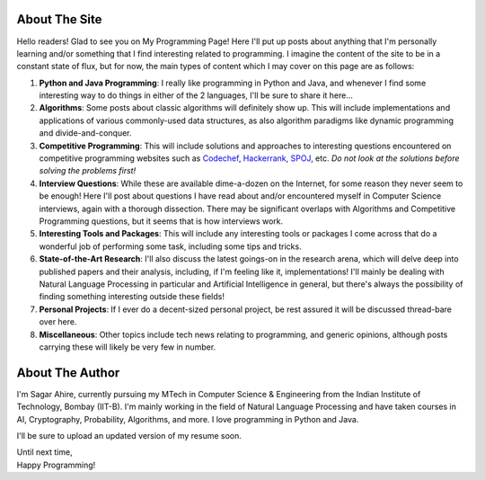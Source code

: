 .. title: About
.. slug: about
.. date: 2014-12-09 18:00:00 UTC+05:30
.. tags: mathjax, page, misc
.. link: 
.. description: 
.. type: text

About The Site
---------------

Hello readers! Glad to see you on My Programming Page! Here I'll put up posts about anything that I'm personally learning and/or something that I find interesting related to programming. I imagine the content of the site to be in a constant state of flux, but for now, the main types of content which I may cover on this page are as follows:

1. **Python and Java Programming**: I really like programming in Python and Java, and whenever I find some interesting way to do things in either of the 2 languages, I'll be sure to share it here...

2. **Algorithms**: Some posts about classic algorithms will definitely show up. This will include implementations and applications of various commonly-used data structures, as also algorithm paradigms like dynamic programming and divide-and-conquer.

3. **Competitive Programming**: This will include solutions and approaches to interesting questions encountered on competitive programming websites such as Codechef_, Hackerrank_, SPOJ_, etc. *Do not look at the solutions before solving the problems first!*

4. **Interview Questions**: While these are available dime-a-dozen on the Internet, for some reason they never seem to be enough! Here I'll post about questions I have read about and/or encountered myself in Computer Science interviews, again with a thorough dissection. There may be significant overlaps with Algorithms and Competitive Programming questions, but it seems that is how interviews work.

5. **Interesting Tools and Packages**: This will include any interesting tools or packages I come across that do a wonderful job of performing some task, including some tips and tricks.

6. **State-of-the-Art Research**: I'll also discuss the latest goings-on in the research arena, which will delve deep into published papers and their analysis, including, if I'm feeling like it, implementations! I'll mainly be dealing with Natural Language Processing in particular and Artificial Intelligence in general, but there's always the possibility of finding something interesting outside these fields!

7. **Personal Projects**: If I ever do a decent-sized personal project, be rest assured it will be discussed thread-bare over here.

8. **Miscellaneous**: Other topics include tech news relating to programming, and generic opinions, although posts carrying these will likely be very few in number.

About The Author
-----------------

I'm Sagar Ahire, currently pursuing my MTech in Computer Science & Engineering from the Indian Institute of Technology, Bombay (IIT-B). I'm mainly working in the field of Natural Language Processing and have taken courses in AI, Cryptography, Probability, Algorithms, and more. I love programming in Python and Java.

I'll be sure to upload an updated version of my resume soon.

| Until next time,
| Happy Programming!


.. _Codechef: http://www.codechef.com/

.. _Hackerrank: https://www.hackerrank.com/

.. _SPOJ: http://www.spoj.com/
